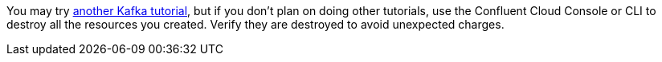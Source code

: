 You may try https://kafka-tutorials.confluent.io[another Kafka tutorial], but if you don't plan on doing other tutorials, use the Confluent Cloud Console or CLI to destroy all the resources you created. Verify they are destroyed to avoid unexpected charges.
